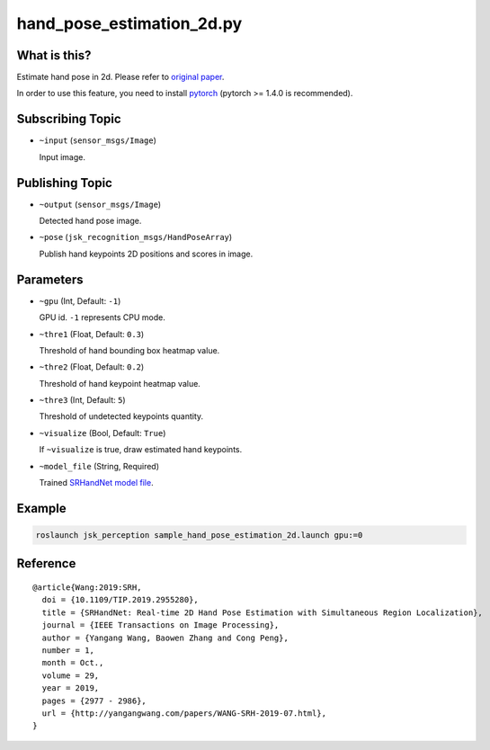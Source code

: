 hand_pose_estimation_2d.py
============================


What is this?
-------------

.. image:: ./images/srhandnet.png

Estimate hand pose in 2d.
Please refer to `original paper <https://www.yangangwang.com/papers/WANG-SRH-2019-07.html>`_.

In order to use this feature, you need to install `pytorch <https://pytorch.org/get-started/locally/>`_ (pytorch >= 1.4.0 is recommended).


Subscribing Topic
-----------------

* ``~input`` (``sensor_msgs/Image``)

  Input image.


Publishing Topic
----------------

* ``~output`` (``sensor_msgs/Image``)

  Detected hand pose image.

* ``~pose`` (``jsk_recognition_msgs/HandPoseArray``)

  Publish hand keypoints 2D positions and scores in image.


Parameters
----------

* ``~gpu`` (Int, Default: ``-1``)

  GPU id. ``-1`` represents CPU mode.

* ``~thre1`` (Float, Default: ``0.3``)

  Threshold of hand bounding box heatmap value.

* ``~thre2`` (Float, Default: ``0.2``)

  Threshold of hand keypoint heatmap value.

* ``~thre3`` (Int, Default: ``5``)

  Threshold of undetected keypoints quantity.

* ``~visualize`` (Bool, Default: ``True``)

  If ``~visualize`` is true, draw estimated hand keypoints.

* ``~model_file`` (String, Required)

  Trained `SRHandNet model file <https://www.yangangwang.com/papers/WANG-SRH-2019-07.html>`_.


Example
-------

.. code-block:: bash

   roslaunch jsk_perception sample_hand_pose_estimation_2d.launch gpu:=0


Reference
---------

::

  @article{Wang:2019:SRH,
    doi = {10.1109/TIP.2019.2955280},
    title = {SRHandNet: Real-time 2D Hand Pose Estimation with Simultaneous Region Localization},
    journal = {IEEE Transactions on Image Processing},
    author = {Yangang Wang, Baowen Zhang and Cong Peng},
    number = 1,
    month = Oct.,
    volume = 29,
    year = 2019,
    pages = {2977 - 2986},
    url = {http://yangangwang.com/papers/WANG-SRH-2019-07.html},
  }
